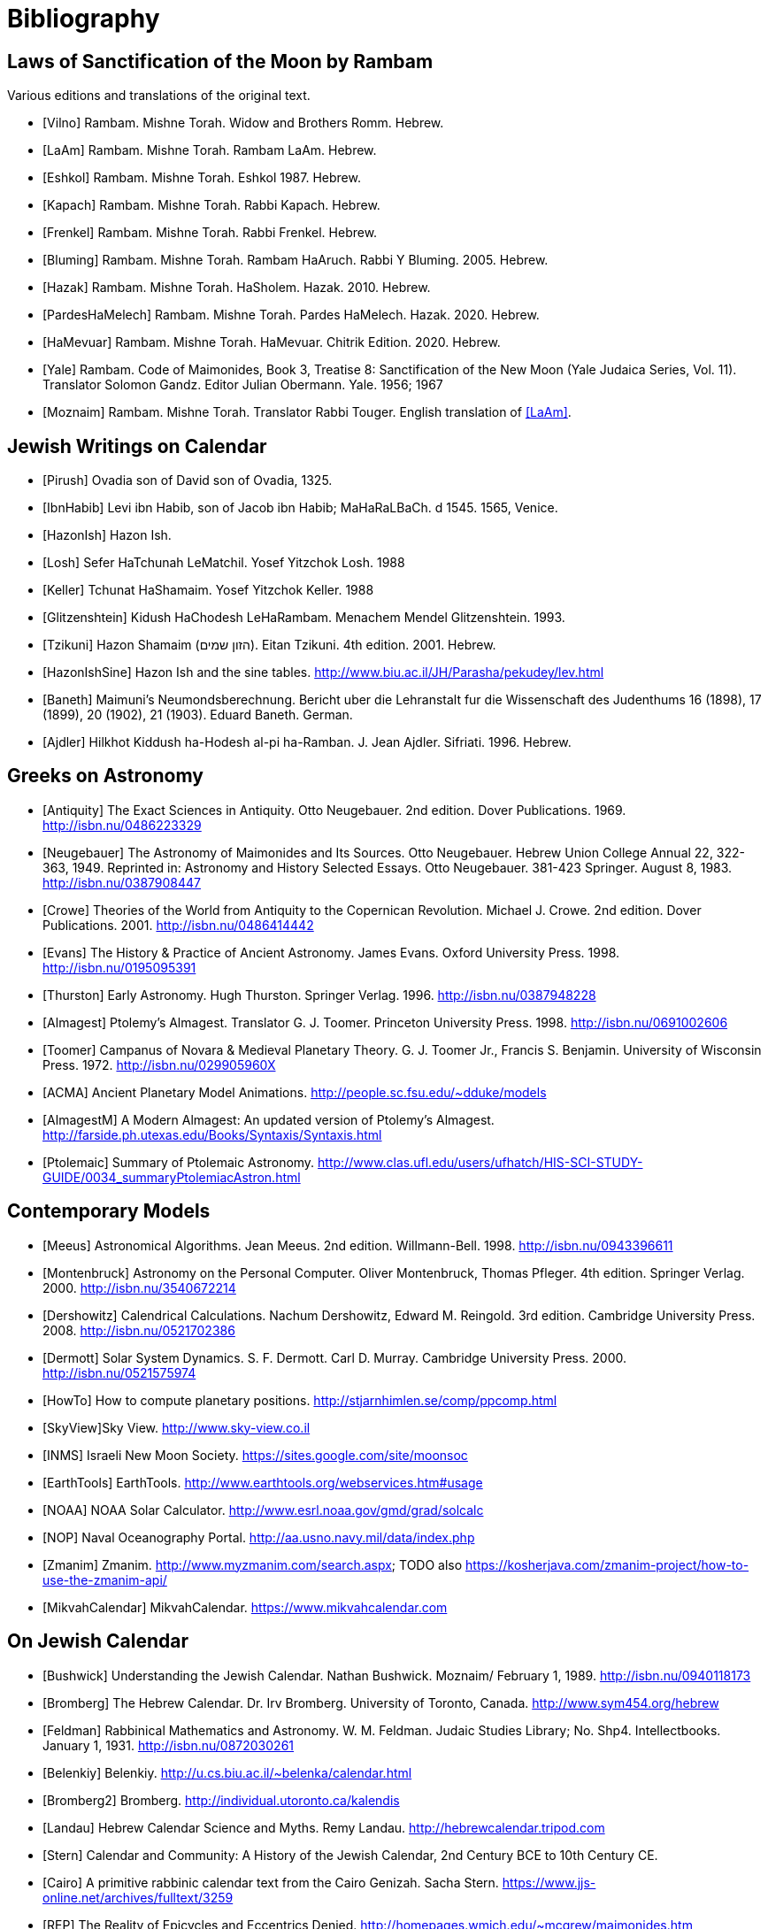 [#bibliography]
= Bibliography

[bibliography]
[#bibliography-translations]
== Laws of Sanctification of the Moon by Rambam

Various editions and translations of the original text.

* [[[Vilno]]] Rambam. Mishne Torah. Widow and Brothers Romm. Hebrew.
* [[[LaAm]]]  Rambam. Mishne Torah. Rambam LaAm. Hebrew.
* [[[Eshkol]]] Rambam. Mishne Torah. Eshkol 1987. Hebrew.
* [[[Kapach]]] Rambam. Mishne Torah. Rabbi Kapach. Hebrew.
* [[[Frenkel]]] Rambam. Mishne Torah. Rabbi Frenkel. Hebrew.
* [[[Bluming]]] Rambam. Mishne Torah. Rambam HaAruch. Rabbi Y Bluming. 2005. Hebrew.
* [[[Hazak]]] Rambam. Mishne Torah. HaSholem. Hazak. 2010. Hebrew.
* [[[PardesHaMelech]]] Rambam. Mishne Torah. Pardes HaMelech. Hazak. 2020. Hebrew.
* [[[HaMevuar]]] Rambam. Mishne Torah. HaMevuar. Chitrik Edition. 2020. Hebrew.
* [[[Yale]]] Rambam. Code of Maimonides, Book 3, Treatise 8: Sanctification of the New Moon (Yale Judaica Series, Vol. 11). Translator Solomon Gandz. Editor Julian Obermann. Yale. 1956; 1967
* [[[Moznaim]]] Rambam. Mishne Torah. Translator Rabbi Touger. English translation of <<LaAm>>.

[bibliography]
[#bibliography-jews-on-calendar]
== Jewish Writings on Calendar

* [[[Pirush]]] Ovadia son of David son of Ovadia, 1325.
* [[[IbnHabib]]] Levi ibn Habib, son of Jacob ibn Habib; MaHaRaLBaCh. d 1545. 1565, Venice.
* [[[HazonIsh]]] Hazon Ish.
* [[[Losh]]] Sefer HaTchunah LeMatchil. Yosef Yitzchok Losh. 1988
* [[[Keller]]] Tchunat HaShamaim. Yosef Yitzchok Keller. 1988
* [[[Glitzenshtein]]] Kidush HaChodesh LeHaRambam. Menachem Mendel Glitzenshtein. 1993.
* [[[Tzikuni]]] Hazon Shamaim (הזון שמים). Eitan Tzikuni. 4th edition. 2001. Hebrew.
* [[[HazonIshSine]]] Hazon Ish and the sine tables. http://www.biu.ac.il/JH/Parasha/pekudey/lev.html[]
* [[[Baneth]]] Maimuni's Neumondsberechnung. Bericht uber die Lehranstalt fur die Wissenschaft des Judenthums 16 (1898), 17 (1899), 20 (1902), 21 (1903). Eduard Baneth. German.
* [[[Ajdler]]] Hilkhot Kiddush ha-Hodesh al-pi ha-Ramban. J. Jean Ajdler. Sifriati. 1996. Hebrew.


[bibliography]
[#bibliography-greeks-on-astronomy]
== Greeks on Astronomy
* [[[Antiquity]]] The Exact Sciences in Antiquity. Otto Neugebauer. 2nd edition. Dover Publications. 1969. http://isbn.nu/0486223329[]
* [[[Neugebauer]]] The Astronomy of Maimonides and Its Sources. Otto Neugebauer. Hebrew Union College Annual 22, 322-363, 1949. Reprinted in: Astronomy and History Selected Essays. Otto Neugebauer. 381-423 Springer. August 8, 1983. http://isbn.nu/0387908447[]
* [[[Crowe]]] Theories of the World from Antiquity to the Copernican Revolution. Michael J. Crowe. 2nd edition. Dover Publications. 2001. http://isbn.nu/0486414442[]
* [[[Evans]]] The History & Practice of Ancient Astronomy. James Evans. Oxford University Press. 1998. http://isbn.nu/0195095391[]
* [[[Thurston]]] Early Astronomy. Hugh Thurston. Springer Verlag. 1996. http://isbn.nu/0387948228[]
* [[[Almagest]]] Ptolemy's Almagest. Translator G. J. Toomer. Princeton University Press. 1998. http://isbn.nu/0691002606[]
* [[[Toomer]]] Campanus of Novara & Medieval Planetary Theory. G. J. Toomer Jr., Francis S. Benjamin. University of Wisconsin Press. 1972. http://isbn.nu/029905960X[]
* [[[ACMA]]] Ancient Planetary Model Animations. http://people.sc.fsu.edu/~dduke/models[]
* [[[AlmagestM]]] A Modern Almagest: An updated version of Ptolemy's Almagest. http://farside.ph.utexas.edu/Books/Syntaxis/Syntaxis.html[]
* [[[Ptolemaic]]] Summary of Ptolemaic Astronomy. http://www.clas.ufl.edu/users/ufhatch/HIS-SCI-STUDY-GUIDE/0034_summaryPtolemiacAstron.html[]

[bibliography]
[#bibliography-contemporary-models]
== Contemporary Models
* [[[Meeus]]] Astronomical Algorithms. Jean Meeus. 2nd edition. Willmann-Bell. 1998. http://isbn.nu/0943396611[]
* [[[Montenbruck]]] Astronomy on the Personal Computer. Oliver Montenbruck, Thomas Pfleger. 4th edition. Springer Verlag. 2000. http://isbn.nu/3540672214[]
* [[[Dershowitz]]] Calendrical Calculations. Nachum Dershowitz, Edward M. Reingold. 3rd edition. Cambridge University Press. 2008. http://isbn.nu/0521702386[]
* [[[Dermott]]] Solar System Dynamics. S. F. Dermott. Carl D. Murray. Cambridge University Press. 2000. http://isbn.nu/0521575974[]
* [[[HowTo]]] How to compute planetary positions. http://stjarnhimlen.se/comp/ppcomp.html[]
* [[[SkyView]]]Sky View. http://www.sky-view.co.il[]
* [[[INMS]]] Israeli New Moon Society. https://sites.google.com/site/moonsoc[]
* [[[EarthTools]]] EarthTools. http://www.earthtools.org/webservices.htm#usage[]
* [[[NOAA]]] NOAA Solar Calculator. http://www.esrl.noaa.gov/gmd/grad/solcalc[]
* [[[NOP]]] Naval Oceanography Portal. http://aa.usno.navy.mil/data/index.php[]
* [[[Zmanim]]] Zmanim. http://www.myzmanim.com/search.aspx; TODO also https://kosherjava.com/zmanim-project/how-to-use-the-zmanim-api/[]
* [[[MikvahCalendar]]] MikvahCalendar. https://www.mikvahcalendar.com[]

[bibliography]
[#bibliography-on-jewish-calendar]
== On Jewish Calendar
* [[[Bushwick]]] Understanding the Jewish Calendar. Nathan Bushwick. Moznaim/ February 1, 1989. http://isbn.nu/0940118173[]
* [[[Bromberg]]] The Hebrew Calendar. Dr. Irv Bromberg. University of Toronto, Canada. http://www.sym454.org/hebrew[]
* [[[Feldman]]] Rabbinical Mathematics and Astronomy. W. M. Feldman. Judaic Studies Library; No. Shp4. Intellectbooks. January 1, 1931. http://isbn.nu/0872030261[]
* [[[Belenkiy]]] Belenkiy. http://u.cs.biu.ac.il/~belenka/calendar.html[]
* [[[Bromberg2]]] Bromberg. http://individual.utoronto.ca/kalendis[]
* [[[Landau]]] Hebrew Calendar Science and Myths. Remy Landau. http://hebrewcalendar.tripod.com[]
* [[[Stern]]] Calendar and Community: A History of the Jewish Calendar, 2nd Century BCE to 10th Century CE.
* [[[Cairo]]] A primitive rabbinic calendar text from the Cairo Genizah. Sacha Stern. https://www.jjs-online.net/archives/fulltext/3259[]
* [[[REP]]] The Reality of Epicycles and Eccentrics Denied. http://homepages.wmich.edu/~mcgrew/maimonides.htm[]

[#bibliography-bibtex]
== Referenced
bibliography::[]
